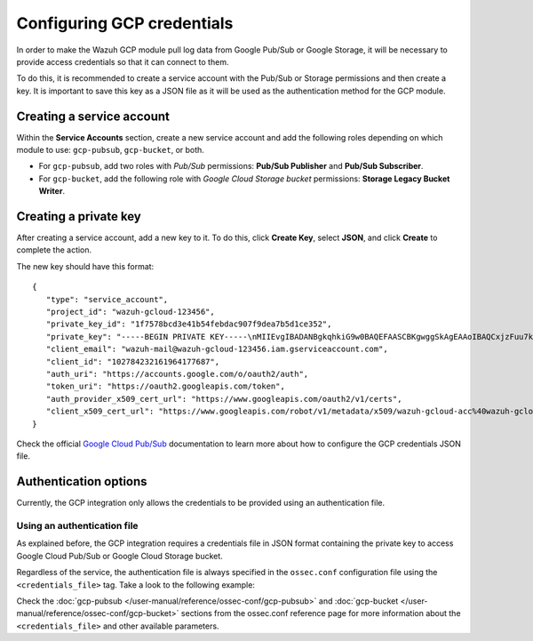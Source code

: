.. Copyright (C) 2015, Wazuh, Inc.

.. meta::
  :description: The Wazuh GCP module allows you to fetch logs from Google Pub/Sub and Google Storage. Learn more about GCP credentials configuration in this section.


.. _gcp_credentials:

Configuring GCP credentials
===========================

In order to make the Wazuh GCP module pull log data from Google Pub/Sub or Google Storage, it will be necessary to provide access credentials so that it can connect to them.

To do this, it is recommended to create a service account with the Pub/Sub or Storage permissions and then create a key. It is important to save this key as a JSON file as it will be used as the authentication method for the GCP module.

Creating a service account
--------------------------

Within the **Service Accounts** section, create a new service account and add the following roles depending on which module to use: ``gcp-pubsub``, ``gcp-bucket``, or both.

- For ``gcp-pubsub``, add two roles with *Pub/Sub* permissions: **Pub/Sub Publisher** and **Pub/Sub Subscriber**.
- For ``gcp-bucket``, add the following role with *Google Cloud Storage bucket* permissions: **Storage Legacy Bucket Writer**.


Creating a private key
----------------------

After creating a service account, add a new key to it. To do this, click **Create Key**, select  **JSON**, and click **Create** to complete the action.

.. thumbnail:: ../../images/gcp/gcp-account-key.png
    :align: center
    :width: 100%

The new key should have this format:

::

	{
	   "type": "service_account",
	   "project_id": "wazuh-gcloud-123456",
	   "private_key_id": "1f7578bcd3e41b54febdac907f9dea7b5d1ce352",
	   "private_key": "-----BEGIN PRIVATE KEY-----\nMIIEvgIBADANBgkqhkiG9w0BAQEFAASCBKgwggSkAgEAAoIBAQCxjzFuu7kO+sfY\nXPq0EZo1Oth9YjCyrhIQr6XavJQyD/OT9gcd9Q5+/VvLwCXBijEgVdXFQf5Tcsh2\ndpp/hOjGuc7Lh9Kk+DtebUDZ9AIF92LvRX2yKJJ4a6zqV9iEqCfxAhSrwsYMLnp0\nGbxG0ACUR/VdLv8U2ctNDG4DL8jk6yYowABbsL/074GOFWtwW99w1BJb09+l0f2l\njIom15iY897W1gjOBskM7fsHm3WwlCwD/+4PPodp8PRIjvefnMwx7E0Lu6IcJ8Kg\n4Rhm1Rk5hJWKWEgQHmZ4ik4kc/FKdHRMGERkMY5VVYoZ6bUx7OdhF7Vt3HVZDA88\nsx9fbTBxAgMBAAECggEAAWSAHMA4KVfqLVY9WSAyN2yougMFIsGevqbCBD8qYmIh\npO1vDNsZLAHMsIJnSWdOD1TdAlkMJ5dk3xj7CTj/ol9esdX03vpbbNgqhAsX4PgZ\nvIqs+7K5w1wE1SmvNwsilQ9RHi++4eWTbEmvYlbLSl5uHDb8JSu4HniUfE3po3H5\nWDj01OMSe9dhaXrzhqOn2qo37XJ9xF1VCSkY3JRj3cY7W7crVE3UmDyYT+ZE1Tei\nyYhrZh1QDFeQVCFiHEP3RA1T/MYaFn1ylkwGcvgFvoB81vOJaVEXh1Xldwx/6KZC\nyrXBlnVqa//IuCtEE4zTl146G99kRdQFrAdqTadlSQKBgQDauQefH+zCpxTaO03E\nlzGoXr9mxo6Rzhim60e+uDgkCnDhElc3rqiuxFH6QNORa2/A/zvc7iHYZsu8QAvB\n776S9rrpxHoc1271fLqzMBR6gDkTzh/MjUJnsPNjnfehE2h6U8Zoeq755Xv9S85I\nuk9bIJzs5JH6xBEDxnIb/ier5wKBgQDP0i9jTb5TgrcqYYpjURsHGQRv+6lOaZrC\nD94vNDmhTLg3kW5b2BD0ZeZwGCwiSOSqL/5fjlRie94pPnIn6pm5uGgndgdRLQvw\nIdpRyvAUAOY7SnoLhZjVue4syzwV3k7+d4x7LrzpZclBH8uc3sLU3vOSsmFRIkf+\nfK9qcVv15wKBgQDL2fHRi/algQW9U9JqbKQakZwAVQThvd1aDSVECvxAEv8btnVV\nb1LF+DGTdUH6YdC5ZujLQ6KFx2ERZfvPV/wdixmv8LADG4LOB98WTLR5a/JGlDEs\n+2ctr01YxgzasnUItfXQwK8+N3U1Iab0P7jgbOf1Hh80QfK9uwH1Nw6QdwKBgCuP\nigFNpWxJxOzsPx6sPHcTZlu2q3lVJ2wv+Ul5r+7AbwiuwiwcMQmZZmDuoCmbj9qg\nbrhG1CdEgX+xqCn3wbstDR/gXI5GW+88mU91szbuLVQWO1i46x05eNQI0ZJf47zx\nABA97rkZbcLp0DsUclA+X13LaByii+aq6fXsxvLXAoGBALzkBzJ/SOvotz/UnBxl\nGU9QWmptZttaqtLKizPNQZpY1KO9VxeyoGbkTnN0M58ktpIp8LGlSJejk/tkRKBG\nUFRW/v49GW3eCgl4D+MOTFLCJDT68D2lp4F9hdBHsoH17ZdHy8rennmJN3QExIjx\n0xoq6OYjjzNwhFqkPl0H6HrM\n-----END PRIVATE KEY-----\n",
	   "client_email": "wazuh-mail@wazuh-gcloud-123456.iam.gserviceaccount.com",
	   "client_id": "102784232161964177687",
	   "auth_uri": "https://accounts.google.com/o/oauth2/auth",
	   "token_uri": "https://oauth2.googleapis.com/token",
	   "auth_provider_x509_cert_url": "https://www.googleapis.com/oauth2/v1/certs",
	   "client_x509_cert_url": "https://www.googleapis.com/robot/v1/metadata/x509/wazuh-gcloud-acc%40wazuh-gcloud-123456.iam.gserviceaccount.com"
	}

Check the official `Google Cloud Pub/Sub <https://cloud.google.com/pubsub/docs/building-pubsub-messaging-system#create_service_account_credentials>`_ documentation to learn more about how to configure the GCP credentials JSON file.

Authentication options
----------------------

Currently, the GCP integration only allows the credentials to be provided using an authentication file.

Using an authentication file
^^^^^^^^^^^^^^^^^^^^^^^^^^^^

As explained before, the GCP integration requires a credentials file in JSON format containing the private key to access Google Cloud Pub/Sub or Google Cloud Storage bucket.

Regardless of the service, the authentication file is always specified in the ``ossec.conf`` configuration file using the ``<credentials_file>`` tag. Take a look to the following example:

.. code-block:: xml
   :emphasize-lines: 7, 16

    <gcp-pubsub>
        <pull_on_start>yes</pull_on_start>
        <interval>1m</interval>
        <project_id>wazuh-dev-123456</project_id>
        <subscription_name>wazuh-subscription</subscription_name>

        <credentials_file>/var/ossec/wodles/gcloud/credentials.json</credentials_file>
    </gcp-pubsub>

    <gcp-bucket>
        <run_on_start>yes</run_on_start>
        <interval>1m</interval>
        <project_id>wazuh-dev-123456</project_id>
        <subscription_name>wazuh-subscription</subscription_name>

        <credentials_file>/var/ossec/wodles/gcloud/credentials.json</credentials_file>
    </gcp-bucket>



Check the :doc:`gcp-pubsub </user-manual/reference/ossec-conf/gcp-pubsub>` and :doc:`gcp-bucket </user-manual/reference/ossec-conf/gcp-bucket>` sections from the ossec.conf reference page for more information about the ``<credentials_file>`` and other available parameters.

